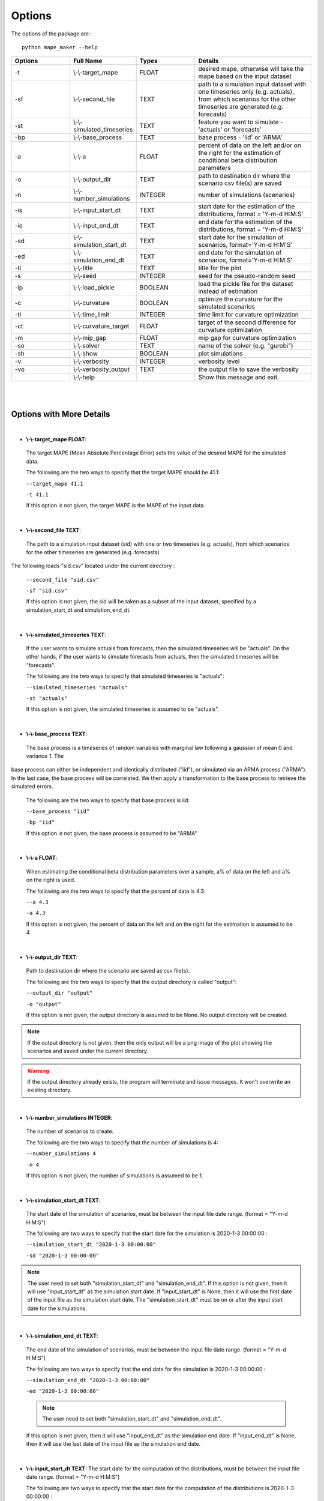 .. _Options:

Options
=======
The options of the package are :

::

    python mape_maker --help

.. list-table::
   :widths: 25 25 25 50
   :header-rows: 1

   * - Options
     - Full Name
     - Types
     - Details
   * - -t
     - \\-\\-target_mape
     - FLOAT
     - desired mape, otherwise will take the mape based on the input dataset
   * - -sf
     - \\-\\-second_file
     - TEXT
     - path to a simulation input dataset with one timeseries only (e.g. actuals), from which scenarios for the other timeseries are generated (e.g. forecasts)
   * - -st
     - \\-\\-simulated_timeseries
     - TEXT
     - feature you want to simulate - 'actuals' or 'forecasts'
   * - -bp
     - \\-\\-base_process
     - TEXT
     - base process - 'iid' or 'ARMA'
   * - -a
     - \\-\\-a
     - FLOAT
     - percent of data on the left and/or on the right for the estimation of conditional beta distribution parameters
   * - -o
     - \\-\\-output_dir
     - TEXT
     - path to destination dir where the scenario csv file(s) are saved
   * - -n
     - \\-\\-number_simulations
     - INTEGER
     - number of simulations (scenarios)
   * - -is
     - \\-\\-input_start_dt
     - TEXT
     - start date for the estimation of the distributions, format = 'Y-m-d H:M:S'
   * - -ie
     - \\-\\-input_end_dt
     - TEXT
     - end date for the estimation of the distributions, format = 'Y-m-d H:M:S'
   * - -sd
     - \\-\\-simulation_start_dt
     - TEXT
     - start date for the simulation of scenarios, format='Y-m-d H:M:S'
   * - -ed
     - \\-\\-simulation_end_dt
     - TEXT
     - end date for the simulation of scenarios, format='Y-m-d H:M:S'
   * - -ti
     - \\-\\-title
     - TEXT
     - title for the plot
   * - -s
     - \\-\\-seed
     - INTEGER
     - seed for the pseudo-random seed
   * - -lp
     - \\-\\-load_pickle
     - BOOLEAN
     - load the pickle file for the dataset instead of estimation
   * - -c
     - \\-\\-curvature
     - BOOLEAN
     - optimize the curvature for the simulated scenarios
   * - -tl
     - \\-\\-time_limit
     - INTEGER
     - time limit for curvature optimization
   * - -ct
     - \\-\\-curvature_target
     - FLOAT
     - target of the second difference for curvature optimization
   * - -m
     - \\-\\-mip_gap
     - FLOAT
     - mip gap for curvature optimization
   * - -so
     - \\-\\-solver
     - TEXT
     - name of the solver (e.g. "gurobi")
   * - -sh
     - \\-\\-show
     - BOOLEAN
     - plot simulations
   * - -v
     - \\-\\-verbosity
     - INTEGER
     - verbosity level
   * - -vo
     - \\-\\-verbosity_output
     - TEXT
     - the output file to save the verbosity
   * -
     - \\-\\-help
     -
     - Show this message and exit.
|
|

Options with More Details
-------------------------
|
* **\\-\\-target_mape FLOAT**:
 The target MAPE (Mean Absolute Percentage Error) sets the value of the desired MAPE for the simulated data.

 The following are the two ways to specify that the target MAPE should be 41.1:

 ``--target_mape 41.1``

 ``-t 41.1``

 If this option is not given, the target MAPE is the MAPE of the input data.
|
* **\\-\\-second_file TEXT**:
 The path to a simulation input dataset (sid) with one or two timeseries (e.g. actuals), from which scenarios for the other timeseries are generated (e.g. forecasts)

The following loads "sid.csv" located under the current directory :

 ``--second_file "sid.csv"``

 ``-sf "sid.csv"``

 If this option is not given, the sid will be taken as a subset of the input dataset, specified by a simulation_start_dt and simulation_end_dt.
|

* **\\-\\-simulated_timeseries TEXT**:
 If the user wants to simulate actuals from forecasts, then the simulated timeseries will be "actuals".
 On the other hands, if the user wants to simulate forecasts from actuals, then the simulated timeseries
 will be "forecasts".

 The following are the two ways to specify that simulated timeseries is "actuals":

 ``--simulated_timeseries "actuals"``

 ``-st "actuals"``

 If this option is not given, the simulated timeseries is assumed to be "actuals".
|
* **\\-\\-base_process TEXT**:

 The base process is a timeseries of random variables with marginal law following a gaussian of mean 0 and variance 1. The
base process can either be independent and identically distributed ("iid"), or simulated via an ARMA process ("ARMA"). In
the last case, the base process will be correlated. We then apply a transformation to the base process to retrieve the simulated errors.

 The following are the two ways to specify that base process is iid:

 ``--base_process "iid"``

 ``-bp "iid"``

 If this option is not given, the base process is assumed to be "ARMA"
|
* **\\-\\-a FLOAT**:
 When estimating the conditional beta distribution parameters over a sample,
 a% of data on the left and a% on the right is used.

 The following are the two ways to specify that the percent of data is 4.3:

 ``--a 4.3``

 ``-a 4.3``

 If this option is not given, the percent of data on the left and on the right for the estimation is assumed to be 4.
|
* **\\-\\-output_dir TEXT**:
 Path to destination dir where the scenario are saved as csv file(s).

 The following are the two ways to specify that the output directory is called "output":

 ``--output_dir "output"``

 ``-o "output"``

 If this option is not given, the output directory is assumed to be None. No output directory
 will be created.

.. note:: If the output directory is not given, then the only output will be a png image of the plot showing the scenarios and saved under the current directory.
.. warning:: If the output directory already exists, the program will terminate and issue messages. It won't overwrite an existing directory.
|
* **\\-\\-number_simulations INTEGER**:
 The number of scenarios to create.

 The following are the two ways to specify that the number of simulations is 4:

 ``--number_simulations 4``

 ``-n 4``

 If this option is not given, the number of simulations is assumed to be 1.
|
* **\\-\\-simulation_start_dt TEXT**:
 The start date of the simulation of scenarios, must be between the input file date range. (format = "Y-m-d H:M:S")

 The following are two ways to specify that the start date for the simulation is 2020-1-3 00:00:00 :

 ``--simulation_start_dt "2020-1-3 00:00:00"``

 ``-sd "2020-1-3 00:00:00"``

.. note:: The user need to set both "simulation_start_dt" and "simulation_end_dt".
 If this option is not given, then it will use "input_start_dt" as the simulation start date.
 If "input_start_dt" is None, then it will use the first date of the input file as the simulation start date.
 The "simulation_start_dt" must be on or after the input start date for the simulations.
|
* **\\-\\-simulation_end_dt TEXT**:
 The end date of the simulation of scenarios, must be between the input file date range. (format = "Y-m-d H:M:S")

 The following are two ways to specify that the end date for the simulation is 2020-1-3 00:00:00 :

 ``--simulation_end_dt "2020-1-3 00:00:00"``

 ``-ed "2020-1-3 00:00:00"``

 .. note:: The user need to set both "simulation_start_dt" and "simulation_end_dt".
 If this option is not given, then it will use "input_end_dt" as the simulation end date.
 If "input_end_dt" is None, then it will use the last date of the input file as the simulation end date.
|
* **\\-\\-input_start_dt TEXT**:
  The start date for the computation of the distributions, must be between the input file date range. (format = "Y-m-d H:M:S")

  The following are two ways to specify that the start date for the computation of the distributions is 2020-1-3 00:00:00 :

  ``--input_start_dt "2020-1-3 00:00:00"``

  ``-is "2020-1-3 00:00:00"``

 .. note:: The user need to set both "input_start_dt" and "input_end_dt"..
 If this option is not given, then it will use the first date of the input file as the start date for the computation of the distributions.
|
* **\\-\\-input_end_dt TEXT**:
  The end date for the computation of the distributions, must be between the input file date range. (format = "Y-m-d H:M:S")

  The following are two ways to specify that the end date for the computation of the distributions is 2020-1-3 00:00:00 :

  ``--input_end_dt "2020-1-3 00:00:00"``

  ``-ie "2020-1-3 00:00:00"``

  .. note:: The user need to set both "input_start_dt" and "input_end_dt".
 If this option is not given, then it will use the last date of the input file as the end date for the computation of the distributions.
|
* **\\-\\-title TEXT**:
 The title of the simulation plot.

 The following are two ways to specify the title of the simulation plot as "my plot":

 ``--title "my plot"``

 ``-ti "my plot"``

 If this option is not given, the title of the simulation plot is assumed to be None. Therefore, no additional title will be added to the plot.
|
* **\\-\\-seed INTEGER**:
 The seed used for simulation. If none, the seed will be random.

 The following are two ways to specify that the title if the seed is set as "1134":

 ``--seed 1134``

 ``-s 1134``

 If this option is not given, the seed is assumed to be 1234.
|
* **\\-\\-load_pickle**:

 This will load the pickle file for the input dataset instead of estimating the parameters for the conditional beta distribution.
 Every run will create the pickle file or update the existing pickle file for that input dataset. The pickle file contains
 the parameters of the conditional beta distributions in the stored_vectors subdirectory in the utilities directory.
 This command can be used to call the pickle file containing the values for the parameters for the same input dataset and for the same output feature.

 The following are two ways to specify that mape-maker should load the estimated parameters if they exist:
 ``--load_pickle True``

 ``-lp True``

If the pickle file does not exist or if this option is not given, then the parameters for the beta distributions are computed.
|
* **\\-\\-curvature BOOLEAN**:
 True if the user wants to optimize the scenarios curvature.

 Curvature is the second difference of the time series of output.
 (If you are not sure whether to use the curvature, you should set it as False)

 The following are two ways to specify that the curvature is True:

 ``--curvature True``

 ``-c True``

 If this option is not given, the curvature is assumed to be False
|
* **\\-\\-time_limit INTEGER**:
 Time limit for the optimization of curvature.

 The following are two ways to specify that the time limit is 40 seconds:

 ``--time_limit 40``

 ``-tl 40``

 If this option is not given, the time limits is assumed to be 3600 seconds.
|
* **\\-\\-curvature_target FLOAT**:
 Target of the second difference when the user wants to optimize the scenarios curvature.

 The following are two ways to specify that the target of the second difference is 3.1:

 ``--curvature_target 3.1``

 ``-ct 3.1``

 If this option is not given, the target of the second difference is assumed to be the mean of the second difference of the dataset.
|
* **\\-\\-mip_gap FLOAT**:
Mip gap for the curvature optimization

 The following are two ways to specify that the mip gap is 0.1:

 ``--mip_gap 0.1``

 ``-m 0.1``

 If this option is not given, the mip gap is assumed to be 0.3.
|
* **\\-\\-solver TEXT**:
 The name of the software that is used to perform the curvature optimization process.

 The following are two ways to specify that the solver is "cplex":

 ``--solver "cplex"``

 ``-so "cplex"``

 If this option is not given, the solver is assumed to be "gurobi".
|

* **\\-\\-show BOOLEAN**:
 True if the user wants to show and save the simulation plot

 The following are two ways to specify that the user wants to save the simulation plot:

 ``--show True``

 ``-sh True``

 If this option is not given, it will save the simulation plot by default.
|
* **\\-\\-verbosity INTEGER**:
 We have 3 options to choose: 2(logging.INFO), 1(logging.WARNING), 0(logging.ERROR).
 logging.INFO will output info, error, and warning messages.
 logging.WARNING will output error and warning messages.
 logging.ERROR will only output error messages.

  The following are two ways to specify the verbosity level:

 ``--verbosity 2``

 ``-v 2``

 If this option is not given, the verbosity level will set logging.INFO as default.
|
* **\\-\\-verbosity_output TEXT**:
 The name of the verbosity output file

 The following are two ways to specify the verbosity level:

 ``--verbosity_output "output.log"``

 ``-vo "output.log"``

 If this option is not given, the output will be shown on terminal.


By Default-options
------------------

* **target_mape**           : the mape of the current dataset
* **second_file**           : None, will take the input dataset as sid
* **simulated_timeseries**  : "actuals"
* **base_process**          : "ARMA"
* **a**                     : 4
* **output_dir**            : None, no output_file will be created while a plot will be outputted
* **number_simulations**    : 1
* **simulation_start_dt**   : None, will simulate over the whole dataset
* **simulation_end_dt**     : None, will simulate over the whole dataset
* **input_start_dt**        : None, will use the whole dataset for the computation of the distributions
* **input_end_dt**          : None, will use the whole dataset for the computation of the distributions
* **title**                 : None, no additional title will be added to the plot
* **seed**                  : 1234
* **load_pickle**           : False.
* **curvature**             : False
* **time_limit**            : 3600 seconds
* **curvature_target**      : mean of the second difference of the dataset
* **mip_gap**               : 0.3
* **solver**                : gurobi
* **latex_output**          : False, not supported yet
* **show**                  : True